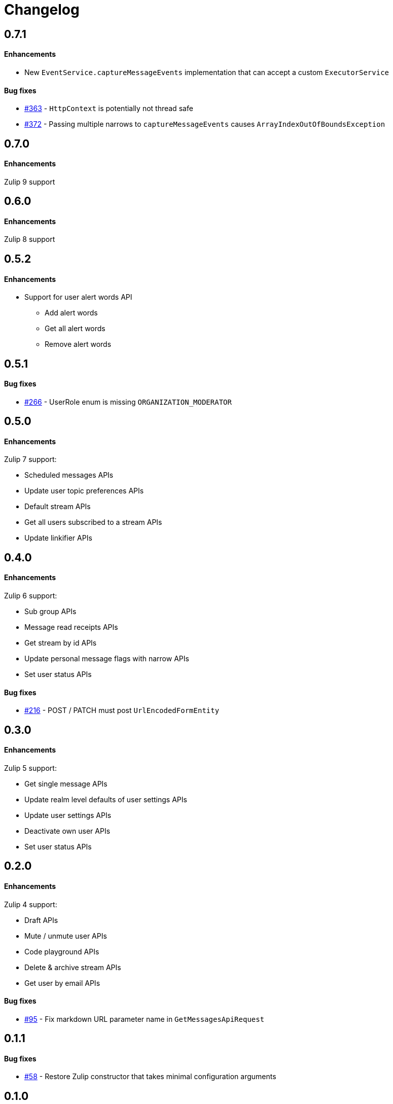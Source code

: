 = Changelog

== 0.7.1

==== Enhancements

* New `EventService.captureMessageEvents` implementation that can accept a custom `ExecutorService`

==== Bug fixes

* https://github.com/jamesnetherton/zulip-java-client/issues/363[#363] - `HttpContext` is potentially not thread safe
* https://github.com/jamesnetherton/zulip-java-client/issues/372[#372] - Passing multiple narrows to `captureMessageEvents` causes `ArrayIndexOutOfBoundsException`

== 0.7.0

==== Enhancements

Zulip 9 support

== 0.6.0

==== Enhancements

Zulip 8 support

== 0.5.2

==== Enhancements

* Support for user alert words API
** Add alert words
** Get all alert words
** Remove alert words

== 0.5.1

==== Bug fixes

* https://github.com/jamesnetherton/zulip-java-client/issues/266[#266] - UserRole enum is missing `ORGANIZATION_MODERATOR`

== 0.5.0

==== Enhancements

Zulip 7 support:

* Scheduled messages APIs
* Update user topic preferences APIs
* Default stream APIs
* Get all users subscribed to a stream APIs
* Update linkifier APIs

== 0.4.0

==== Enhancements

Zulip 6 support:

* Sub group APIs
* Message read receipts APIs
* Get stream by id APIs
* Update personal message flags with narrow APIs
* Set user status APIs

==== Bug fixes

* https://github.com/jamesnetherton/zulip-java-client/issues/216[#216] - POST / PATCH must post `UrlEncodedFormEntity`

== 0.3.0

==== Enhancements

Zulip 5 support:

* Get single message APIs
* Update realm level defaults of user settings APIs
* Update user settings APIs
* Deactivate own user APIs
* Set user status APIs

== 0.2.0

==== Enhancements

Zulip 4 support:

* Draft APIs
* Mute / unmute user APIs
* Code playground APIs
* Delete & archive stream APIs
* Get user by email APIs

==== Bug fixes

* https://github.com/jamesnetherton/zulip-java-client/pull/95[#95] - Fix markdown URL parameter name in `GetMessagesApiRequest`

== 0.1.1

==== Bug fixes

* https://github.com/jamesnetherton/zulip-java-client/issues/58[#58] - Restore Zulip constructor that takes minimal configuration arguments

== 0.1.0

Initial `zulip-java-client` release with full support for:

* Message APIs
* Server & Organization APIs
* Stream APIs
* User APIs

There is limited and experimental support for:

* Real time event APIs
